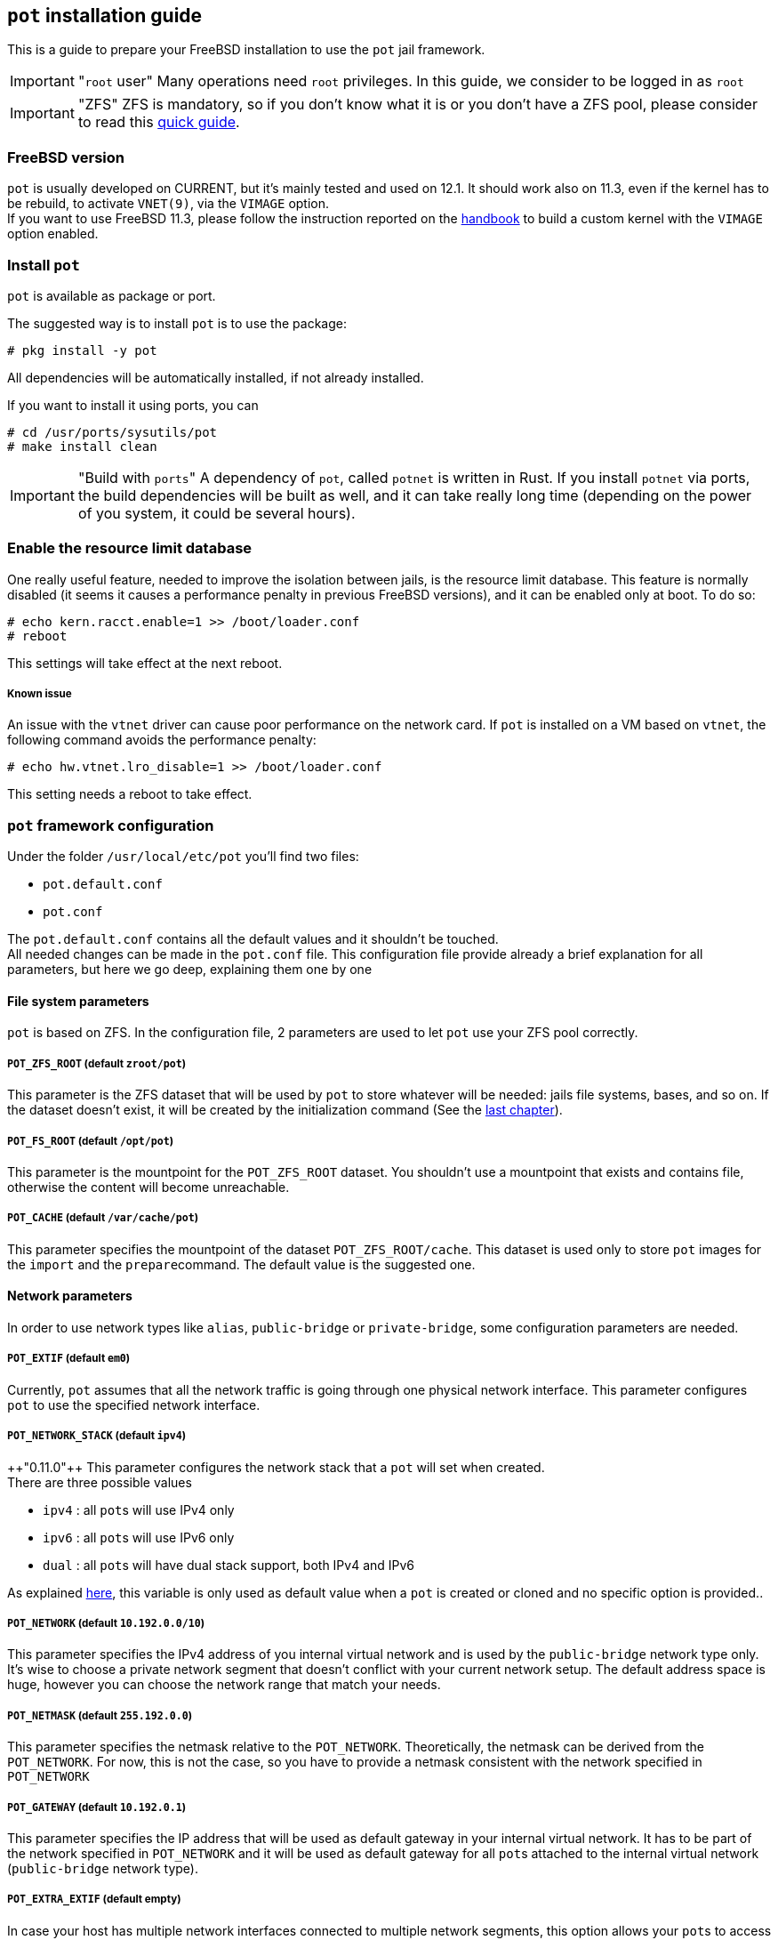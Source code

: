 == `pot` installation guide
:pp: {plus}{plus}

This is a guide to prepare your FreeBSD installation to use the `pot` jail framework.

IMPORTANT: "``root`` user"
    Many operations need `root` privileges. In this guide, we consider to be logged in as `root`

IMPORTANT: "ZFS"
    ZFS is mandatory, so if you don't know what it is or you don't have a ZFS pool, please consider to read this https://www.freebsd.org/doc/handbook/zfs-quickstart.html[quick guide].

=== FreeBSD version

`pot` is usually developed on CURRENT, but it's mainly tested and used on 12.1.
It should work also on 11.3, even if the kernel has to be rebuild, to activate `VNET(9)`, via the `VIMAGE` option. +
If you want to use FreeBSD 11.3, please follow the instruction reported on the https://www.freebsd.org/doc/handbook/kernelconfig.html[handbook] to build a custom kernel with the `VIMAGE` option enabled.

=== Install `pot`

`pot` is available as package or port.

The suggested way is to install `pot` is to use the package:

[source,console]
----
# pkg install -y pot
----

All dependencies will be automatically installed, if not already installed.

If you want to install it using ports, you can

[source,console]
----
# cd /usr/ports/sysutils/pot
# make install clean
----

IMPORTANT: "Build with ``ports``"
    A dependency of `pot`, called `potnet` is written in Rust. If you install `potnet` via ports, the build dependencies will be built as well, and it can take really long time (depending on the power of you system, it could be several hours).

=== Enable the resource limit database

One really useful feature, needed to improve the isolation between jails, is the resource limit database.
This feature is normally disabled (it seems it causes a performance penalty in previous FreeBSD versions), and it can be enabled only at boot. To do so:

[source,console]
----
# echo kern.racct.enable=1 >> /boot/loader.conf
# reboot
----

This settings will take effect at the next reboot.

[discrete]
===== Known issue

An issue with the `vtnet` driver can cause poor performance on the network card.
If `pot` is installed on a VM based on `vtnet`, the following command avoids the performance penalty:

[source,console]
----
# echo hw.vtnet.lro_disable=1 >> /boot/loader.conf
----

This setting needs a reboot to take effect.

=== `pot` framework configuration

Under the folder `/usr/local/etc/pot` you'll find two files:

* `pot.default.conf`
* `pot.conf`

The `pot.default.conf` contains all the default values and it shouldn't be touched. +
All needed changes can be made in the `pot.conf` file.
This configuration file provide already a brief explanation for all parameters, but here we go deep, explaining them one by one

==== File system parameters

`pot` is based on ZFS. In the configuration file, 2 parameters are used to let `pot` use your ZFS pool correctly.

===== `POT_ZFS_ROOT` (default `zroot/pot`)

This parameter is the ZFS dataset that will be used by `pot` to store whatever will be needed: jails file systems, bases, and so on.
If the dataset doesn't exist, it will be created by the initialization command (See the link:Installation.md#initialize-the-environment[last chapter]).

===== `POT_FS_ROOT` (default `/opt/pot`)

This parameter is the mountpoint for the `POT_ZFS_ROOT` dataset. You shouldn't use a mountpoint that exists and contains file, otherwise the content will become unreachable.

===== `POT_CACHE` (default `/var/cache/pot`)

This parameter specifies the mountpoint of the dataset `POT_ZFS_ROOT/cache`. This dataset is used only to store `pot` images for the `import` and the ``prepare``command. The default value is the suggested one.

==== Network parameters

In order to use network types like `alias`, `public-bridge` or `private-bridge`, some configuration parameters are needed.

===== `POT_EXTIF` (default `em0`)

Currently, `pot` assumes that all the network traffic is going through one physical network interface.
This parameter configures `pot` to use the specified network interface.

===== `POT_NETWORK_STACK` (default `ipv4`)

{pp}"0.11.0"{pp} This parameter configures the network stack that a `pot` will set when created. +
There are three possible values

* `ipv4` : all ``pot``s will use IPv4 only
* `ipv6` : all ``pot``s will use IPv6 only
* `dual` : all ``pot``s will have dual stack support, both IPv4 and IPv6

As explained link:Network.md#network-stack[here], this variable is only used as default value when a `pot` is created or cloned and no specific option is provided..

===== `POT_NETWORK` (default `10.192.0.0/10`)

This parameter specifies the IPv4 address of you internal virtual network and is used by the `public-bridge` network type only.
It's wise to choose a private network segment that doesn't conflict with your current network setup.
The default address space is huge, however you can choose the network range that match your needs.

===== `POT_NETMASK` (default `255.192.0.0`)

This parameter specifies the netmask relative to the `POT_NETWORK`.
Theoretically, the netmask can be derived from the `POT_NETWORK`. For now, this is not the case, so you have to provide a netmask consistent with the network specified in `POT_NETWORK`

===== `POT_GATEWAY` (default `10.192.0.1`)

This parameter specifies the IP address that will be used as default gateway in your internal virtual network. It has to be part of the network specified in `POT_NETWORK` and it will be used as default gateway for all ``pot``s attached to the internal virtual network (`public-bridge` network type).

===== `POT_EXTRA_EXTIF` (default empty)

In case your host has multiple network interfaces connected to multiple network segments, this option allows your ``pot``s to access those network segments. +
For example, let's say that you have 2 vlan interfaces, called `vlan20` and `vlan30`.

* `vlan20` is configured as 10.0.20.4/24
* `vlan30` is configured as 10.0.30.8/24

To make those segments accessible, the configuration file should look like:

----
POT_EXTRA_EXTIF=vlan20 vlan30
POT_NETWORK_vlan20=10.0.20.0/24
POT_NETWORK_vlan30=10.0.30.0/24
----

Currently there is no way to use additional external interface for the network type `alias`.
All other network types are supported

===== Network validation

If you want to check that your network configuration is valid, you can use the utility `potnet`:

[source,console]
----
# potnet config-check
----

This command will show only the errors.

==== Other parameters

===== `POT_LOG_FACILITY` (default `local2`)

{pp}"0.10.4"{pp} Every time `pot` is invoked, its activity is logged via `syslogd(8)`. +
By default, the facility used is `local2`, but this parameter can be used to change it.

==== Experimental parameters

There are other parameters that are used by some experimental features.

===== VPN support

If your host system is using a VPN to reach some network segments, you can add some parameters in order to be able to connect your internal virtual network to those networks

* `POT_VPN_EXTIF`: the name of the network interface of the VPN software tunnel; default: `tun0`
* `POT_VPN_NETWORKS`: a list of all network segments served by the VPN; default: `192.168.0.0/16`

If you have multiple network segments, you have to list them all. For instance:

[source,sh]
----
POT_VPN_NETWORKS="192.168.0.0/24 192.168.10.0/24 10.10.0.0/16"
----

===== dns `pot` [DEPRECATED]

An experimental feature is to provide an internal dns service running in a `pot` attached to the internal virtual network.
The dns is still a work in progress, however two parameters are already present for this feature:

* `POT_DNS_NAME`: this parameter specifies the name of the `pot` that will run the dns; default \=> `dns`
* `POT_DNS_IP`: this parameter specifies the IP (internal to the `POT_NETWORK` that the "dns ``pot``" will have; default \=> `10.192.0.2`

=== Initialize the environment

The initialization of the environment will:

* Create the ZFS datasets
* Validate the network parameters
* Configure `pf(4)` to be aware of the internal virtual network

If you are already using `pf`, I suggest to make a backup of you `pf` configuration file.

When ready, you can initialize the environment with the command (use the flag `-v` if you want a bit more of verbosity):

[source,console]
----
# cp /etc/pf.conf /etc/pf.conf.bak
# pot init -v
----

==== Initialize and test the internal virtual network

The internal virtual network is not always active, but it's automatically activated if a `pot` configured to use it get started.
However, a command is provided to activate the virtual network:

[source,console]
----
# pot vnet-start
----

From your host, you can now ping the virtual network default gateway (always reachable from the host):

[source,console]
----
# ping 10.192.0.1
----

=== Remove the `pot` environment

In order to remove the `pot` from your system, a command is provided to make it easy:

[source,console]
----
# pot de-init
----

This powerful command will remove everything related to `pot` and it cannot be undone.

Even if not mandatory, it would be nice to know why you removed it.
Please, consider to write a feedback email to pizzamig at FreeBSD dot org

* What's wrong with `pot`?
* What's the missing feature I really need?
* How bad is to use it? How can it be more user-friendly?
